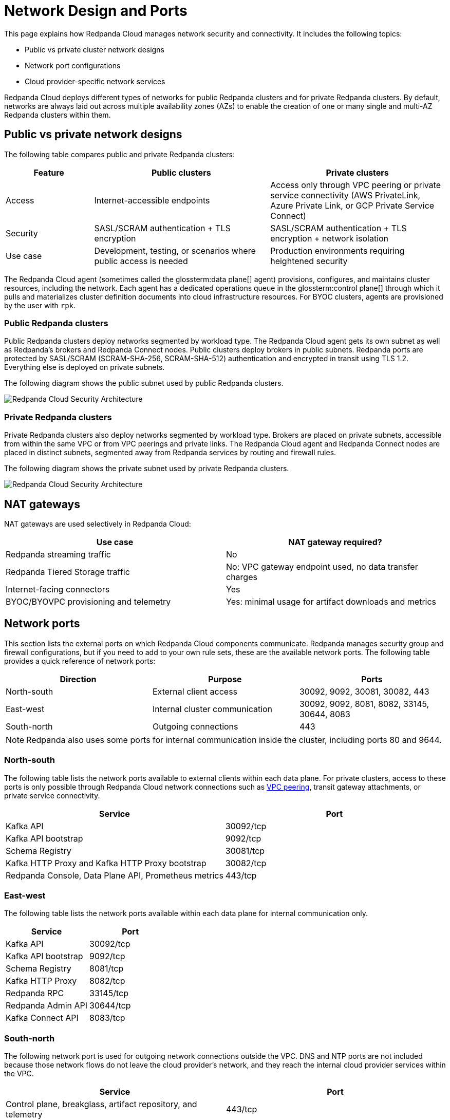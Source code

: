 = Network Design and Ports
:description: Learn how Redpanda Cloud manages network security and connectivity.
:page-aliases: deploy:deployment-option/cloud/security/cloud-security-network.adoc


This page explains how Redpanda Cloud manages network security and connectivity. It includes the following topics:

* Public vs private cluster network designs
* Network port configurations
* Cloud provider-specific network services

Redpanda Cloud deploys different types of networks for public Redpanda
clusters and for private Redpanda clusters. By default, networks are always
laid out across multiple availability zones (AZs) to enable the creation of one or
many single and multi-AZ Redpanda clusters within them.

== Public vs private network designs

The following table compares public and private Redpanda clusters:

[cols="1,2,2"]
|===
| Feature | Public clusters | Private clusters

| Access | Internet-accessible endpoints | Access only through VPC peering or private service connectivity (AWS PrivateLink, Azure Private Link, or GCP Private Service Connect)
| Security | SASL/SCRAM authentication + TLS encryption | SASL/SCRAM authentication + TLS encryption + network isolation
| Use case | Development, testing, or scenarios where public access is needed | Production environments requiring heightened security
|===

The Redpanda Cloud agent (sometimes called the glossterm:data plane[] agent) provisions, configures, and maintains cluster resources, including the network. Each agent has a dedicated operations queue in the glossterm:control plane[] through which it pulls and materializes cluster definition documents into cloud infrastructure resources. For BYOC clusters, agents are provisioned by the user with `rpk`.

=== Public Redpanda clusters

Public Redpanda clusters deploy networks segmented by workload type. The Redpanda Cloud agent gets its own subnet as well as Redpanda's brokers and Redpanda Connect nodes. Public clusters deploy brokers in public subnets. Redpanda ports are protected by SASL/SCRAM (SCRAM-SHA-256, SCRAM-SHA-512) authentication and encrypted in transit using TLS 1.2. Everything else is deployed on private subnets.

The following diagram shows the public subnet used by public Redpanda clusters.

image::shared:cloud-public-networks.png[Redpanda Cloud Security Architecture]

=== Private Redpanda clusters

Private Redpanda clusters also deploy networks segmented by workload type. Brokers are placed on private subnets, accessible from within the same VPC or from VPC peerings and private links. The Redpanda Cloud agent and Redpanda Connect nodes are placed in distinct subnets, segmented away from Redpanda services by routing and firewall rules. 

The following diagram shows the private subnet used by private Redpanda clusters.

image::shared:cloud-private-network.png[Redpanda Cloud Security Architecture]

== NAT gateways 

NAT gateways are used selectively in Redpanda Cloud:

|===
| Use case | NAT gateway required?

| Redpanda streaming traffic | No 
| Redpanda Tiered Storage traffic | No: VPC gateway endpoint used, no data transfer charges
| Internet-facing connectors | Yes
| BYOC/BYOVPC provisioning and telemetry | Yes: minimal usage for artifact downloads and metrics
|===

== Network ports

This section lists the external ports on which Redpanda Cloud components communicate. Redpanda manages security group and firewall configurations, but if you need to add to your own rule sets, these are the available network ports. The following table provides a quick reference of network ports: 

|===
| Direction | Purpose | Ports

| North-south | External client access | 30092, 9092, 30081, 30082, 443
| East-west | Internal cluster communication | 30092, 9092, 8081, 8082, 33145, 30644, 8083
| South-north | Outgoing connections | 443
|===

NOTE: Redpanda also uses some ports for internal communication inside the cluster, including ports 80 and 9644. 

=== North-south

The following table lists the network ports available to external clients within
each data plane. For private clusters, access to these ports is
only possible through Redpanda Cloud network connections such as xref:networking:dedicated/vpc-peering.adoc[VPC peering],
transit gateway attachments, or private service connectivity.

|===
| Service | Port

| Kafka API
| 30092/tcp

| Kafka API bootstrap
| 9092/tcp

| Schema Registry
| 30081/tcp

| Kafka HTTP Proxy and Kafka HTTP Proxy bootstrap
| 30082/tcp

| Redpanda Console, Data Plane API, Prometheus metrics
| 443/tcp
|===

=== East-west

The following table lists the network ports available within each data plane for
internal communication only.

|===
| Service | Port

| Kafka API
| 30092/tcp

| Kafka API bootstrap
| 9092/tcp

| Schema Registry
| 8081/tcp

| Kafka HTTP Proxy
| 8082/tcp

| Redpanda RPC
| 33145/tcp

| Redpanda Admin API
| 30644/tcp

| Kafka Connect API
| 8083/tcp
|===

=== South-north

The following network port is used for outgoing network connections outside the VPC. DNS and NTP ports are not included because those network flows do not leave the cloud provider's network, and they reach the internal cloud provider services within the VPC.

|===
| Service | Port

| Control plane, breakglass, artifact repository, and telemetry
| 443/tcp
|===

== Private service connectivity network ports

=== North-south

When private service connectivity is enabled (AWS PrivateLink, Azure Private Link, or GCP Private Service Connect), the following network ports are made available to external clients:

|===
| Service | Port

| Kafka API
| 32000-32500/tcp

| Kafka API bootstrap
| 30292/tcp

| Schema Registry
| 30081/tcp

| Kafka HTTP Proxy
| 35000-35500/tcp

| Kafka HTTP Proxy bootstrap
| 30282/tcp

| Redpanda Console, Data Plane API, Prometheus metrics
| 443/tcp
|===


== Cloud provider network services

Each cloud provider offers specific network services integrated with Redpanda Cloud:

[tabs]
====
AWS::
+
--
* *Time synchronization*
+
Redpanda Cloud uses the https://aws.amazon.com/about-aws/whats-new/2017/11/introducing-the-amazon-time-sync-service/[Amazon Time Sync Service^], a fleet of redundant satellite-connected and atomic reference clocks in AWS regions.

* *Domain name system (DNS)*
+
Redpanda Cloud creates a new DNS zone for each cluster in the control plane and delegates its management exclusively to each cluster's data plane. In turn, the data plane creates a hosted zone in Route 53, managing DNS records for Redpanda services as needed. All interactions with Route 53 are controlled by IAM policies targeted to the specific Route 53 resources managed by each data plane, following the least privilege principle.
+
The Route 53-hosted DNS zone in the data plane has the following naming convention: 
+
** BYOC/BYOVPC: `[cluster_id].byoc.prd.cloud.redpanda.com`
** Dedicated: `[cluster_id].fmc.prd.cloud.redpanda.com`

* *Distributed denial of service (DDoS) protection*
+
All Redpanda Cloud services publicly exposed in the control plane and data plane are protected against the most common layer 3 and 4 DDoS attacks by https://aws.amazon.com/shield/features/#AWS_Shield_Standard[AWS Shield Standard^], with no latency impact.

* *VPC peering*
+
Redpanda Cloud supports configuring xref:networking:dedicated/vpc-peering.adoc[VPC peering] against Redpanda Cloud networks, making them available to one or many private clusters and allowing users to connect to those clusters without traversing the public internet.
+
You can establish VPC peering connections between two VPCs with non-overlapping network addresses. When creating a network intended for peering, ensure that the specified network address range does not overlap with the network address range of the destination VPC.
+
_Security best practice:_ When using VPC peering, always reject all network traffic initiated from a Redpanda Cloud network and only accept traffic from trusted connectors.

* *AWS PrivateLink*
+
AWS PrivateLink lets you connect to cluster services using unidirectional TCP connections that client applications can only initiate. These applications can run from multiple customer-managed VPCs, even if their CIDR ranges overlap with the Redpanda cluster VPC. 
+
AWS PrivateLink is configured against the Redpanda cluster's network load balancer. All client connections to cluster services pass through this load balancer. You configure PrivateLink with the Redpanda Cloud API or UI, and it is protected by an allowlist of principal ARNs during creation. Only those principals can create VPC endpoint attachments to the PrivateLink service.

* *Internet*
+
Redpanda Cloud clusters rely on outbound-only internet access to connect to the control plane, perform cluster upgrades, and deliver cluster telemetry to the control plane. For Dedicated and BYOC standard clusters, one NAT gateway and one internet gateway are provisioned. For BYOVPC, you decide how to provide access to the internet, since you fully manage the network. 
+
Redpanda Connect and Kafka Connect connectors can egress to the internet and incur high NAT data transfer costs. Without connectors, monthly NAT-incurred costs should be relatively low, because it is only used for telemetry and artifact downloading during cluster upgrades.
--

Azure::
+
--
* *Time synchronization*
+
Redpanda Cloud synchronizes time through the underlying Azure host, which uses internal Microsoft time servers that get their time from Microsoft-owned Stratum 1 devices with GPS antennas. 

* *Domain name system (DNS)*
+
Redpanda Cloud creates a new DNS zone for each cluster in the control plane and delegates its management exclusively to each cluster's agent. In turn, the agent creates an Azure DNS zone and manages the DNS records for Redpanda services, as needed. All Azure API interactions with Azure DNS are done through a user-assigned managed identity, with constrained Azure RBAC permissions, following the least privilege principle.
+
The DNS zone in the data plane has the following naming convention: 
+
** BYOC: `[cluster_id].byoc.prd.cloud.redpanda.com`
** Dedicated: `[cluster_id].fmc.prd.cloud.redpanda.com`

* *Distributed denial of service (DDoS) protection*
+
All Redpanda Cloud services publicly exposed in the control plane are protected against the most common layer 3 and 4 DDoS attacks by AWS. Data plane services in Azure are not protected by default against common network-level DDoS attacks. Azure customers are fully responsible for enabling this protection, because it has an added cost.

* *VNet peering*
+
NOTE: VNet peering in Azure is in limited availability. 
+
Redpanda Cloud supports configuring VNet peerings against Redpanda Cloud networks, making them available to one or many private clusters. This lets you connect to those clusters without traversing the public internet. 
+
VNet peering connections can only be established between two or more VNets with non-overlapping network addresses. When creating a Redpanda Cloud network for peering, make sure the Redpanda network address range does not overlap with the network address range of the destination VNet.
+
_Security best practice:_ When using VNet peering, always reject all network traffic initiated from a Redpanda Cloud network and only accept traffic from trusted connectors.
+
Unlike AWS and GCP, Azure charges $0.01 per GB transferred over a VNet peering, in either direction. For high-throughput use cases, consider using BYOVPC clusters. With BYOVPC, client application workloads are deployed on the same VNet as the Redpanda brokers, avoiding additional data transfer costs.

* *Azure Private Link*
+
Azure Private Link lets you connect to cluster services using an unidirectional TCP connection that can only be initiated by client applications. These applications can run from multiple customer-managed VNets, even if their CIDR ranges overlap with the Redpanda cluster VNet. 
+
Redpanda configures Private Link against the cluster's Azure load balancer. All client connections to the Redpanda cluster services pass through this load balancer. You configure Private Link with the Redpanda Cloud API, and it is protected during creation by an allowlist of Azure subscription IDs. Only allowlisted subscriptions can create private endpoint attachments to the cluster's Private Link service.

* *Internet*
+
Redpanda Cloud clusters rely on outbound-only internet access to connect to the control plane, perform cluster upgrades, and deliver cluster telemetry to the control plane. For Dedicated and BYOC standard clusters, one NAT gateway and one public IP prefix of 31 bits are provisioned. For BYOVPC clusters, you decide how to provide access to the internet, because you fully manage the network.
+
Redpanda Connect and Kafka Connect connectors can egress to the internet and incur high NAT data transfer costs. Without connectors, monthly NAT-incurred costs should be relatively low, because it is only used for telemetry and artifact downloading during cluster upgrades.
--

GCP::
+
--
* *Time synchronization*
+
Redpanda Cloud uses https://cloud.google.com/compute/docs/instances/configure-ntp#linux-chrony[Google NTP Servers^], a fleet of satellite-connected and atomic reference clocks.

* *Domain name system (DNS)*
+
Redpanda Cloud creates a new DNS zone for each cluster in the control plane and delegates its management exclusively to each cluster's data plane. In turn, the data plane creates a managed zone in Cloud DNS, managing DNS records for Redpanda services, as needed. All interactions with Cloud DNS are controlled by IAM policies targeted to the specific Cloud DNS resources managed by each data plane, following the least privilege principle.

* *Distributed denial of service (DDoS) protection*
+
All Redpanda Cloud services publicly exposed in the control plane and data plane are protected against the most common layer 3 and 4 DDoS attacks by xref:https://cloud.google.com/armor/docs/advanced-network-ddos[Google Cloud Armor Standard], with no latency impact.

* *VPC peering*
+
Redpanda Cloud supports configuring xref:networking:dedicated/vpc-peering.adoc[VPC peering] against Redpanda Cloud networks, making them available to one or many private Redpanda clusters and allowing users to connect to those clusters without traversing the public internet.
+
You can establish VPC peering connections between two VPCs with non-overlapping network addresses. When creating a network intended for peering, ensure that the specified network address range does not overlap with the network address range of the destination VPC.
+
_Security best practice:_ When using VPC peering, always reject all network traffic initiated from a Redpanda Cloud network and only accept traffic from trusted connectors.

* *GCP Private Service Connect*
+
GCP Private Service Connect lets you connect to cluster services using an unidirectional TCP connection that can only be initiated by client applications. These applications can run from multiple customer-managed VPCs, even if their CIDR ranges overlap with the Redpanda cluster VPC. 
+
Redpanda configures a Private Service Connect publisher or producer against the cluster's network load balancer. All client connections to the Redpanda cluster services pass through this load balancer. You configure a Private Service Connect publisher with the Redpanda Cloud API. It is protected during creation by a consumer accept list of GCP networks or project IDs. Only those consumers can create consumer endpoints to the Redpanda cluster's Private Service Connect published service.

* *Internet*
+
Redpanda Cloud clusters rely on outbound-only internet access to connect to the control plane, perform cluster upgrades, and deliver cluster telemetry to the control plane. For Dedicated and BYOC standard clusters, one NAT gateway and one internet gateway are provisioned. In BYOVPC, you decide how to provide access to the internet, because you fully manage the network.
+
Redpanda Connect and Kafka Connect connectors can egress to the internet and incur high NAT data transfer costs. Without connectors, monthly NAT-incurred costs should be relatively low, because it is only used for telemetry and artifact downloading during cluster upgrades.
--
====

== Suggested reading

* xref:get-started:cloud-overview.adoc[Redpanda Cloud overview]
* xref:get-started:byoc-arch.adoc[BYOC architecture]
* xref:networking:byoc/index.adoc[BYOC networking]
* xref:networking:dedicated/index.adoc[Dedicated networking]
